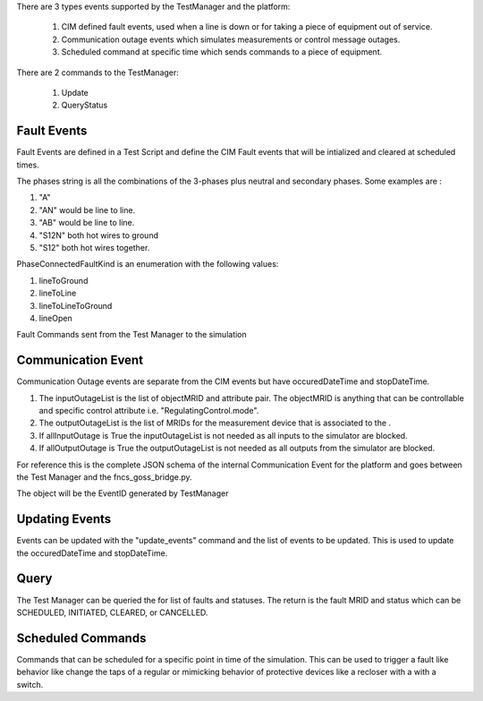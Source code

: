 There are 3 types events supported by the TestManager and the platform:

    1. CIM defined fault events, used when a line is down or for taking a piece of equipment out of service.  
    2. Communication outage events which simulates measurements or control message outages.
    3. Scheduled command at specific time which sends commands to a piece of equipment.

There are 2 commands to the TestManager:

    1. Update
    2. QueryStatus
    

|event_classes_image0|

Fault Events
^^^^^^^^^^^^

Fault Events are defined in a Test Script and define the CIM Fault events that will be intialized and cleared at scheduled times.

The phases string is all the combinations of the 3-phases plus neutral and secondary phases.
Some examples are :

1. "A"
2. "AN" would be line to line.
3. "AB" would be line to line.
4. "S12N" both hot wires to ground
5. "S12" both hot wires together.
 
PhaseConnectedFaultKind is an enumeration with the following values:

1.	lineToGround
2.	lineToLine
3.	lineToLineToGround
4.	lineOpen

.. code-block:: none
    :caption: Fault Events in Test Script JSON schema

    {
        "PhaseConnectedFaultKind": string,
        "FaultImpedance": {
            "rGround": float,
            "xGround": float,
            "rLineToLine":float,
            "xLineToLine":float
        },
        "ObjectMRID": [string],
        "phases": string,
        "event_type": string,
        "occuredDateTime": long,
        "stopDateTime": long
    }
..


.. code-block:: JSON
   :caption: Fault Event Example in test script

    {   
        "command": "new_events",
        "events" : [{
                "PhaseConnectedFaultKind": "lineToGround",
                "FaultImpedance": {
                                "rGround": 0.001,
                                "xGround": 0.001
                },
                "ObjectMRID": ["_9EF94B67-7279-21F4-5CEE-B2724E3C3FE6"],
                "phases": "ABC",
                "event_type": "Fault",
                "occuredDateTime": 1248130809,
                "stopDateTime": 1248130816
            }
        ]
    }
..


Fault Commands sent from the Test Manager to the simulation

.. code-block:: JSON
   :caption: Initialize a Fault Command example

    {
        "command": "update", 
        "input": {
            "timestamp": 1553201000414, 
            "reverse_differences": [], 
            "difference_mrid": "_ee4e4055-222f-4ccf-bed1-93063bd4392c", 
            "forward_differences": [
            {
                "ObjectMRID": "12344", 
                "FaultImpedance": {
                "xLineToLine": 0.0, 
                "rGround": 0.001, 
                "rLineToLine": 0.0, 
                "xGround": 0.001
                }, 
                "faultMRID": "1233", 
                "PhaseCode": "AN", 
                "PhaseConnectedFaultKind": "lineToGround"
            }
            ]
        }
    }
..

.. code-block:: JSON
   :caption: Clear a Fault Command example

    {
        "command": "update", 
        "input": {
            "timestamp": 1553201003561, 
            "reverse_differences": [
            {
                "ObjectMRID": "12344", 
                "FaultImpedance": {
                "xLineToLine": 0.0, 
                "rGround": 0.001, 
                "rLineToLine": 0.0, 
                "xGround": 0.001
                }, 
                "faultMRID": "1233", 
                "PhaseCode": "AN", 
                "PhaseConnectedFaultKind": "lineToGround"
            }
            ], 
            "difference_mrid": "_00b4668d-8454-4f1c-aed9-42d1424af149", 
            "forward_differences": []
        }
    }
..

Communication Event
^^^^^^^^^^^^^^^^^^^

Communication Outage events are separate from the CIM events but have occuredDateTime and stopDateTime. 

1. The inputOutageList is the list of objectMRID and attribute pair.  The objectMRID is anything that can be controllable and specific control attribute i.e. "RegulatingControl.mode". 
2. The outputOutageList is the list of MRIDs for the measurement device that is associated to the . 
3. If allInputOutage is True the inputOutageList is not needed as all inputs to the simulator are blocked.
4. If allOutputOutage is True the outputOutageList is not needed as all outputs from the simulator are blocked.

.. code-block::  none
   :caption: JSON Communication Outage schema command for the TestManager

    {  
        "allOutputOutage": boolean,
        "allInputOutage": boolean,
        "inputOutageList": [{"objectMRID":string, "attribute":string}],
        "outputOutageList": [string],
        "event_type": string,
        "occuredDateTime": long,
        "stopDateTime": long
    }
..

.. code-block::  JSON
   :caption: JSON Communication Outage command for the TestManager

   {"command": "new_events",
    "events": [
        {
            "allOutputOutage": false,
            "allInputOutage": false,
            "inputOutageList": [{"objectMRID":"_EF2FF8C1-A6A6-4771-ADDD-A371AD929D5B", "attribute":"ShuntCompensator.sections"}, {"objectMRID":"_C0F73227-012B-B70B-0142-55C7C991A343", "attribute":"ShuntCompensator.sections"}],
            "outputOutageList": ["_5405BE1A-BC86-5452-CBF2-BD1BA8984093"],
            "event_type": "CommOutage",
            "occuredDateTime": 1248130819,
            "stopDateTime": 1248130824
        }
    ]
    }
..

For reference this is the complete JSON schema of the internal Communication Event for the platform and goes between the Test Manager and the fncs_goss_bridge.py.

.. code-block:: JSON
   :caption: Communication Event to the Simulation Bridge

    {
    "command": "CommOutage",
    "input": {
        "timestamp": 1248130819,
        "forward_differences": [
        {
            "allOutputOutage": false,
            "allInputOutage": false,
            "inputOutageList": [
            {
                "objectMRID": "_EF2FF8C1-A6A6-4771-ADDD-A371AD929D5B",
                "attribute": "ShuntCompensator.sections"
            },
            {
                "objectMRID": "_C0F73227-012B-B70B-0142-55C7C991A343",
                "attribute": "ShuntCompensator.sections"
            }
            ],
            "outputOutageList": [
            "_5405BE1A-BC86-5452-CBF2-BD1BA8984093"
            ],
            "faultMRID": "_ce5ee4c9-9c41-4f5e-8c5c-f19990f9cfba",
            "event_type": "CommOutage",
            "occuredDateTime": 1248130819,
            "stopDateTime": 1248130824
        }
        ],
        "reverse_differences": []
    }
    }
..

The object will be the EventID generated by TestManager

Updating Events
^^^^^^^^^^^^^^^

Events can be updated with the "update_events" command and the list of events to be updated. 
This is used to update the occuredDateTime and stopDateTime.



.. code-block::  none
    :caption: JSON update command to Test Manager
    :emphasize-lines: 6

    {  
        "command": "update_events",
        "events":[{<Event>}]
        }
    }
..

Query
^^^^^
The Test Manager can be queried the for list of faults and statuses.
The return is the fault MRID and status which can be SCHEDULED, INITIATED, CLEARED, or CANCELLED.

.. code-block:: none
    :caption: Query the for list of faults and status

    {"command":"query_events", "simulationID":int}
..

.. code-block:: none
    :caption: Result JSON Schema

    { 
        "data": [
            {
                <fault>,
                "status": <status>  # SCHEDULED, INITIATED, CLEARED, CANCELLED
            }
        ]
    }
..


.. code-block:: JSON
    :caption: Result CIM Fault Events example

    { 
        "data": [
            {
            "allOutputOutage": false,
            "allInputOutage": false,
            "inputOutageList": [
                {
                "objectMRID": "_EF2FF8C1-A6A6-4771-ADDD-A371AD929D5B",
                "attribute": "ShuntCompensator.sections"
                },
                {
                "objectMRID": "_C0F73227-012B-B70B-0142-55C7C991A343",
                "attribute": "ShuntCompensator.sections"
                }
            ],
            "outputOutageList": [
                "_5405BE1A-BC86-5452-CBF2-BD1BA8984093"
            ],
            "faultMRID": "_ce5ee4c9-9c41-4f5e-8c5c-f19990f9cfba",
            "event_type": "CommOutage",
            "occuredDateTime": 1248130819,
            "stopDateTime": 1248130824,
            "status": "CLEARED"
            }
        ]
    }
..

Scheduled Commands
^^^^^^^^^^^^^^^^^^

Commands that can be scheduled for a specific point in time of the simulation.  This can be used to trigger a fault like behavior like change the taps of a regular or mimicking behavior of protective devices like a recloser with a with a switch.  

.. code-block:: none
    :caption: JSON scheduled command schema

    {   
        "command": "new_events",
        "events":[{
                "message":{
                    "forward_differences":[<Object>],
                    "reverse_differences":[<Object>]
                },
                "occuredDateTime":long,
                "stopDateTime":long,
        }]
    }
..


.. code-block:: JSON
    :caption: Scheduled command example

    {
        "command": "new_events",
        "events":[{
            "message": {
                "forward_differences": [
                    {
                    "object": "_8D0EAC3F-AD56-C5A6-ED03-863DBB4A8C5F",
                    "attribute": "ShuntCompensator.sections",
                    "value": "0"
                    }
                ],
                "reverse_differences": [
                    {
                    "object": "_8D0EAC3F-AD56-C5A6-ED03-863DBB4A8C5F",
                    "attribute": "ShuntCompensator.sections",
                    "value": "1"
                    }
                ]
            },
            "event_type": "ScheduledCommandEvent",
            "occuredDateTime": 1248130812,
            "stopDateTime": 1248130842
            }]
    }
..


.. |event_classes_image0| image:: EventClassDiagram.png
